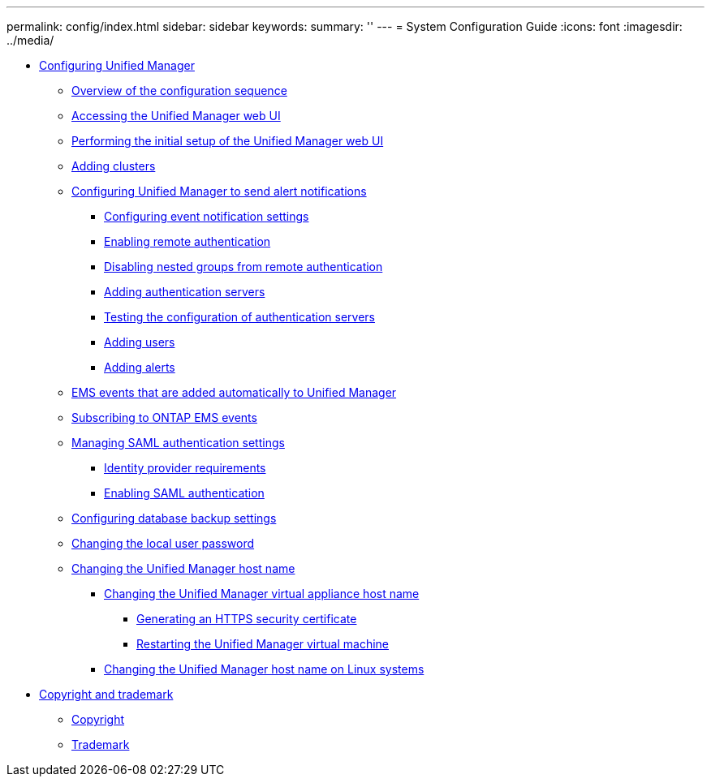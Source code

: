 ---
permalink: config/index.html
sidebar: sidebar
keywords: 
summary: ''
---
= System Configuration Guide
:icons: font
:imagesdir: ../media/

* xref:concept_configuring_unified_manager.adoc[Configuring Unified Manager]
 ** xref:concept_overview_of_the_configuration_sequence.adoc[Overview of the configuration sequence]
 ** xref:task_accessing_oncommand_unified_manager_web_ui.adoc[Accessing the Unified Manager web UI]
 ** xref:task_performing_the_initial_setup_of_the_unified_manager_web_ui.adoc[Performing the initial setup of the Unified Manager web UI]
 ** xref:task_adding_clusters.adoc[Adding clusters]
 ** xref:task_configuring_unified_manager_to_send_alert_notifications.adoc[Configuring Unified Manager to send alert notifications]
  *** xref:task_configuring_event_notification_settings.adoc[Configuring event notification settings]
  *** xref:task_enabling_remote_authentication.adoc[Enabling remote authentication]
  *** xref:task_disabling_nested_groups_from_remote_authentication.adoc[Disabling nested groups from remote authentication]
  *** xref:task_adding_authentication_servers.adoc[Adding authentication servers]
  *** xref:task_testing_the_configuration_of_authentication_servers_um_6_0.adoc[Testing the configuration of authentication servers]
  *** xref:task_adding_users.adoc[Adding users]
  *** xref:task_adding_alerts.adoc[Adding alerts]
 ** xref:reference_ems_events_that_are_added_automatically_to_unified_manager.adoc[EMS events that are added automatically to Unified Manager]
 ** xref:task_subscribing_to_ontap_ems_events.adoc[Subscribing to ONTAP EMS events]
 ** xref:concept_managing_saml_authentication_settings_um.adoc[Managing SAML authentication settings]
  *** xref:reference_identity_provider_requirements_um.adoc[Identity provider requirements]
  *** xref:task_enabling_saml_authentication_um.adoc[Enabling SAML authentication]
 ** xref:concept_configuring_the_destination_and_schedule_for_database_dump_backups.adoc[Configuring database backup settings]
 ** xref:task_changing_the_local_user_password.adoc[Changing the local user password]
 ** xref:concept_changing_the_unified_manager_host_name.adoc[Changing the Unified Manager host name]
  *** xref:task_changing_the_unified_manager_host_name_on_vmware.adoc[Changing the Unified Manager virtual appliance host name]
   **** xref:task_generating_an_https_security_certificate_ocf.adoc[Generating an HTTPS security certificate]
   **** xref:task_restarting_the_unified_manager_virtual_machine.adoc[Restarting the Unified Manager virtual machine]
  *** xref:task_changing_the_unified_manager_host_name_on_rhel_or_centos.adoc[Changing the Unified Manager host name on Linux systems]
* xref:reference_copyright_and_trademark.adoc[Copyright and trademark]
 ** xref:reference_copyright.adoc[Copyright]
 ** xref:reference_trademark.adoc[Trademark]
